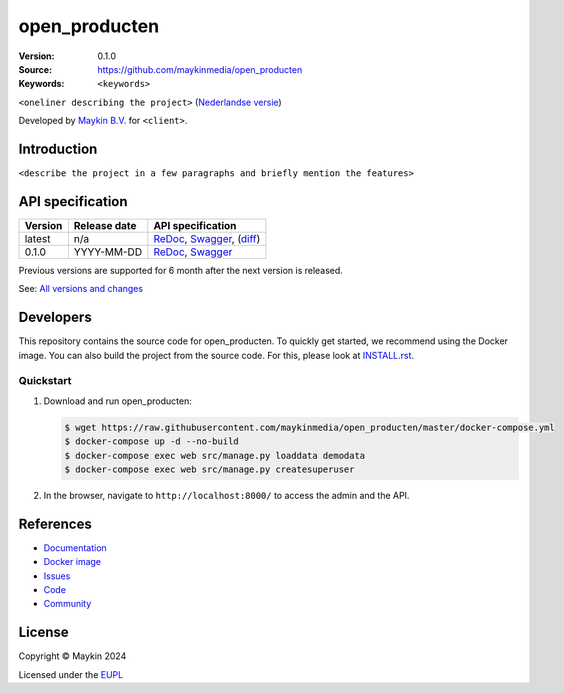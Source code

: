==================
open_producten
==================

:Version: 0.1.0
:Source: https://github.com/maykinmedia/open_producten
:Keywords: ``<keywords>``

|docs| |docker|

``<oneliner describing the project>``
(`Nederlandse versie`_)

Developed by `Maykin B.V.`_ for ``<client>``.


Introduction
============

``<describe the project in a few paragraphs and briefly mention the features>``


API specification
=================

|lint-oas| |generate-sdks| |generate-postman-collection|

==============  ==============  =============================
Version         Release date    API specification
==============  ==============  =============================
latest          n/a             `ReDoc <https://redocly.github.io/redoc/?url=https://raw.githubusercontent.com/maykinmedia/open_producten/master/src/open_producten/api/openapi.yaml>`_,
                                `Swagger <https://petstore.swagger.io/?url=https://raw.githubusercontent.com/maykinmedia/open_producten/master/src/open_producten/api/openapi.yaml>`_,
                                (`diff <https://github.com/maykinmedia/open_producten/compare/0.1.0..master#diff-b9c28fec6c3f3fa5cff870d24601d6ab7027520f3b084cc767aefd258cb8c40a>`_)
0.1.0           YYYY-MM-DD      `ReDoc <https://redocly.github.io/redoc/?url=https://raw.githubusercontent.com/maykinmedia/open_producten/0.1.0/src/open_producten/api/openapi.yaml>`_,
                                `Swagger <https://petstore.swagger.io/?url=https://raw.githubusercontent.com/maykinmedia/open_producten/0.1.0/src/open_producten/api/openapi.yaml>`_
==============  ==============  =============================

Previous versions are supported for 6 month after the next version is released.

See: `All versions and changes <https://github.com/maykinmedia/open_producten/blob/master/CHANGELOG.rst>`_


Developers
==========

|build-status| |coverage| |black| |docker| |python-versions|

This repository contains the source code for open_producten. To quickly
get started, we recommend using the Docker image. You can also build the
project from the source code. For this, please look at 
`INSTALL.rst <INSTALL.rst>`_.

Quickstart
----------

1. Download and run open_producten:

   .. code:: bash

      $ wget https://raw.githubusercontent.com/maykinmedia/open_producten/master/docker-compose.yml
      $ docker-compose up -d --no-build
      $ docker-compose exec web src/manage.py loaddata demodata
      $ docker-compose exec web src/manage.py createsuperuser

2. In the browser, navigate to ``http://localhost:8000/`` to access the admin
   and the API.


References
==========

* `Documentation <https://TODO>`_
* `Docker image <https://hub.docker.com/r/maykinmedia/open_producten>`_
* `Issues <https://github.com/maykinmedia/open_producten/issues>`_
* `Code <https://github.com/maykinmedia/open_producten>`_
* `Community <https://TODO>`_


License
=======

Copyright © Maykin 2024

Licensed under the EUPL_


.. _`Nederlandse versie`: README.rst

.. _`Maykin B.V.`: https://www.maykinmedia.nl

.. _`EUPL`: LICENSE.md

.. |build-status| image:: https://github.com/maykinmedia/open_producten/workflows/ci/badge.svg?branch=master
    :alt: Build status
    :target: https://github.com/maykinmedia/open_producten/actions?query=workflow%3Aci

.. |docs| image:: https://readthedocs.org/projects/open_producten-and-objecttypes-api/badge/?version=latest
    :target: https://open_producten-and-objecttypes-api.readthedocs.io/
    :alt: Documentation Status

.. |coverage| image:: https://codecov.io/github/maykinmedia/open_producten/branch/master/graphs/badge.svg?branch=master
    :alt: Coverage
    :target: https://codecov.io/gh/maykinmedia/open_producten

.. |black| image:: https://img.shields.io/badge/code%20style-black-000000.svg
    :alt: Code style
    :target: https://github.com/psf/black

.. |docker| image:: https://img.shields.io/docker/v/maykinmedia/open_producten?sort=semver
    :alt: Docker image
    :target: https://hub.docker.com/r/maykinmedia/open_producten

.. |python-versions| image:: https://img.shields.io/badge/python-3.11%2B-blue.svg
    :alt: Supported Python version

.. |lint-oas| image:: https://github.com/maykinmedia/open_producten/workflows/lint-oas/badge.svg
    :alt: Lint OAS
    :target: https://github.com/maykinmedia/open_producten/actions?query=workflow%3Alint-oas

.. |generate-sdks| image:: https://github.com/maykinmedia/open_producten/workflows/generate-sdks/badge.svg
    :alt: Generate SDKs
    :target: https://github.com/maykinmedia/open_producten/actions?query=workflow%3Agenerate-sdks

.. |generate-postman-collection| image:: https://github.com/maykinmedia/open_producten/workflows/generate-postman-collection/badge.svg
    :alt: Generate Postman collection
    :target: https://github.com/maykinmedia/open_producten/actions?query=workflow%3Agenerate-postman-collection

